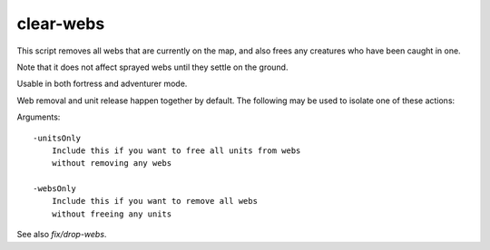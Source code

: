 
clear-webs
==========

.. dfhack-tool::
    :summary: todo.
    :tags: fort armok map units


This script removes all webs that are currently on the map,
and also frees any creatures who have been caught in one.

Note that it does not affect sprayed webs until
they settle on the ground.

Usable in both fortress and adventurer mode.

Web removal and unit release happen together by default.
The following may be used to isolate one of these actions:

Arguments::

    -unitsOnly
        Include this if you want to free all units from webs
        without removing any webs

    -websOnly
        Include this if you want to remove all webs
        without freeing any units

See also `fix/drop-webs`.
